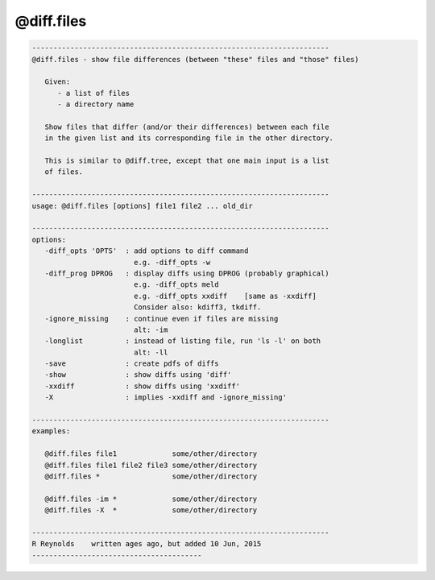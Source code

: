 ***********
@diff.files
***********

.. _@diff.files:

.. contents:: 
    :depth: 4 

.. code-block:: none

    
       ----------------------------------------------------------------------
       @diff.files - show file differences (between "these" files and "those" files)
    
          Given:
             - a list of files
             - a directory name
    
          Show files that differ (and/or their differences) between each file
          in the given list and its corresponding file in the other directory.
    
          This is similar to @diff.tree, except that one main input is a list
          of files.
    
       ----------------------------------------------------------------------
       usage: @diff.files [options] file1 file2 ... old_dir
    
       ----------------------------------------------------------------------
       options:
          -diff_opts 'OPTS'  : add options to diff command
                               e.g. -diff_opts -w
          -diff_prog DPROG   : display diffs using DPROG (probably graphical)
                               e.g. -diff_opts meld
                               e.g. -diff_opts xxdiff    [same as -xxdiff]
                               Consider also: kdiff3, tkdiff.
          -ignore_missing    : continue even if files are missing
                               alt: -im
          -longlist          : instead of listing file, run 'ls -l' on both
                               alt: -ll
          -save              : create pdfs of diffs
          -show              : show diffs using 'diff'
          -xxdiff            : show diffs using 'xxdiff'
          -X                 : implies -xxdiff and -ignore_missing'
    
       ----------------------------------------------------------------------
       examples:
    
          @diff.files file1             some/other/directory
          @diff.files file1 file2 file3 some/other/directory
          @diff.files *                 some/other/directory
    
          @diff.files -im *             some/other/directory
          @diff.files -X  *             some/other/directory
    
       ----------------------------------------------------------------------
       R Reynolds    written ages ago, but added 10 Jun, 2015
       ----------------------------------------
